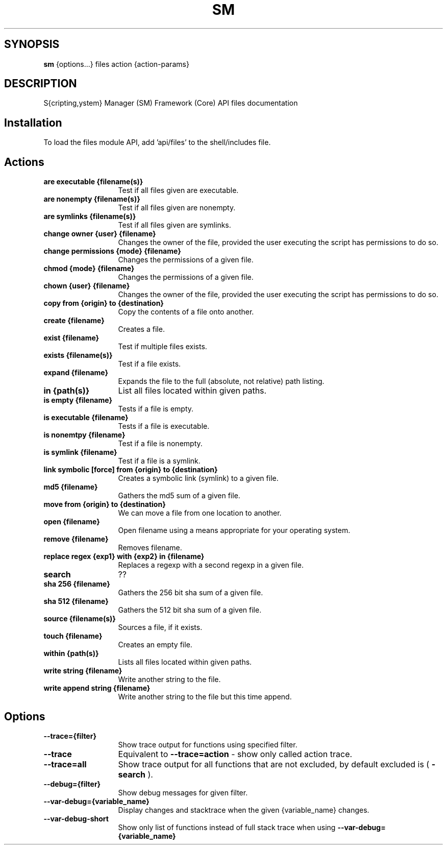 .TH SM 1 "2011 November 27 SM Framework"

.SH SYNOPSIS
.B sm 
{options...} files action {action-params}

.SH DESCRIPTION
S{cripting,ystem} Manager (SM) Framework (Core) API files documentation

.SH Installation
To load the files module API, add 'api/files' to the shell/includes file.

.SH Actions
.TP 13
.B are executable {filename(s)}
Test if all files given are executable.
.TP 13
.B are nonempty {filename(s)}
Test if all files given are nonempty.
.TP 13
.B are symlinks {filename(s)}
Test if all files given are symlinks.
.TP 13
.B change owner {user} {filename}
Changes the owner of the file, provided the user executing the script has permissions to do so.
.TP 13
.B change permissions {mode} {filename}
Changes the permissions of a given file.
.TP 13
.B chmod {mode} {filename}
Changes the permissions of a given file.
.TP 13
.B chown {user} {filename}
Changes the owner of the file, provided the user executing the script has permissions to do so.
.TP 13
.B copy from {origin} to {destination}
Copy the contents of a file onto another. 
.TP 13
.B create {filename}
Creates a file.
.TP 13
.B exist {filename}
Test if multiple files exists.
.TP 13
.B exists {filename(s)}
Test if a file exists.
.TP 13
.B expand {filename}
Expands the file to the full (absolute, not relative) path listing.
.TP 13
.B in {path(s)}
List all files located within given paths.
.TP 13
.B is empty {filename}
Tests if a file is empty.
.TP 13
.B is executable {filename}
Tests if a file is executable.
.TP 13
.B is nonemtpy {filename}
Test if a file is nonempty.
.TP 13
.B is symlink {filename}
Test if a file is a symlink.
.TP 13
.B link symbolic [force] from {origin} to {destination}
Creates a symbolic link (symlink) to a given file.
.TP 13
.B md5 {filename}
Gathers the md5 sum of a given file.
.TP 13
.B move from {origin} to {destination}
We can move a file from one location to another.
.TP 13
.B open {filename}
Open filename using a means appropriate for your operating system.
.TP 13
.B remove {filename}
Removes filename.
.TP 13
.B replace regex {exp1} with {exp2} in {filename}
Replaces a regexp with a second regexp in a given file.
.TP 13
.B search
??
.TP 13
.B sha 256 {filename}
Gathers the 256 bit sha sum of a given file.
.TP 13
.B sha 512 {filename}
Gathers the 512 bit sha sum of a given file.
.TP 13
.B source {filename(s)}
Sources a file, if it exists.
.TP 13
.B touch {filename}
Creates an empty file.
.TP 13
.B within {path(s)}
Lists all files located within given paths.
.TP 13
.B write string {filename}
Write another string to the file.
.TP 13
.B write append string {filename}
Write another string to the file but this time append.

.SH Options
.TP 13
.B --trace={filter}
Show trace output for functions using specified filter.
.TP 13
.B --trace
Equivalent to
.B --trace=action
- show only called action trace.
.TP 13
.B --trace=all
Show trace output for all functions that are not excluded, by default excluded is (
.B -search
).
.TP 13
.B --debug={filter}
Show debug messages for given filter.
.TP 13
.B --var-debug={variable_name}
Display changes and stacktrace when the given {variable_name} changes.
.TP 13
.B --var-debug-short
Show only list of functions instead of full stack trace when using
.B --var-debug={variable_name}
